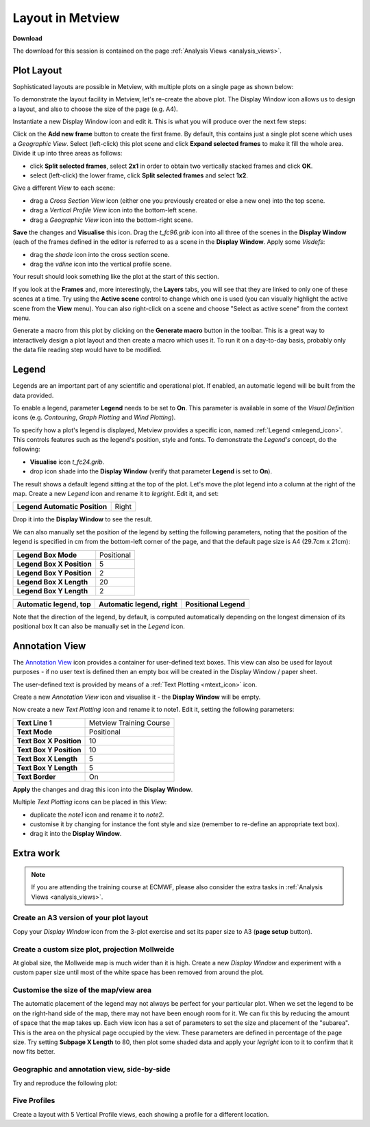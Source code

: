 .. _layout_in_metview:

Layout in Metview
#################

**Download**

The download for this session is contained on the page :ref:`Analysis Views  <analysis_views>`.

Plot Layout 
************

Sophisticated layouts are possible in Metview, with multiple plots on a single page as shown below:

.. image:: /_static/layout_in_metview/Picture8.png

To demonstrate the layout facility in Metview, let's re-create the above plot. 
The Display Window icon allows us to design a layout, and also to choose the size of the page (e.g. A4).
 
.. image:: /_static/layout_in_metview/SUPERPAGE.png

Instantiate a new Display Window icon and edit it. 
This is what you will produce over the next few steps:

.. image:: /_static/layout_in_metview/image2015-3-6_11-27-12.png

Click on the **Add new frame** button to create the first frame. 
By default, this contains just a single plot scene which uses a *Geographic View*. 
Select (left-click) this plot scene and click **Expand selected frames** to make it fill the whole area. 
Divide it up into three areas as follows:

* click **Split selected frames**, select **2x1** in order to obtain two vertically stacked frames and click **OK**.

* select (left-click) the lower frame, click **Split selected frames** and select **1x2**.

Give a different *View* to each scene:

* drag a *Cross Section View* icon (either one you previously created or else a new one) into the top scene.

* drag a *Vertical Profile View* icon into the bottom-left scene.

* drag a *Geographic View* icon into the bottom-right scene.

**Save** the changes and **Visualise** this icon. 
Drag the *t_fc96.grib* icon into all three of the scenes in the **Display Window** (each of the frames defined in the editor is referred to as a scene in the **Display Window**. 
Apply some *Visdefs*: 

* drag the *shade* icon into the cross section scene.

* drag the *vdline* icon into the vertical profile scene. 

Your result should look something like the plot at the start of this section.

If you look at the **Frames** and, more interestingly, the **Layers** tabs, you will see that they are linked to only one of these scenes at a time. Try using the **Active scene** control to change which one is used (you can visually highlight the active scene from the **View** menu). 
You can also right-click on a scene and choose "Select as active scene" from the context menu.

Generate a macro from this plot by clicking on the **Generate macro** button in the toolbar. 
This is a great way to interactively design a plot layout and then create a macro which uses it. 
To run it on a day-to-day basis, probably only the data file reading step would have to be modified.

Legend    
******

.. image:: /_static/layout_in_metview/MLEGEND.png

Legends are an important part of any scientific and operational plot. 
If enabled, an automatic legend will be built from the data provided.

To enable a legend, parameter **Legend** needs to be set to **On**. 
This parameter is available in some of the *Visual Definition* icons (e.g. *Contouring*, *Graph Plotting* and *Wind Plotting*).

To specify how a plot's legend is displayed, Metview provides a specific icon, named :ref:`Legend <mlegend_icon>`. 
This controls features such as the legend's position, style and fonts. To demonstrate the *Legend's* concept, do the following:

* **Visualise** icon *t_fc24.grib*.

* drop icon shade into the **Display Window** (verify that parameter **Legend** is set to **On**).

The result shows a default legend sitting at the top of the plot. Let's move the plot legend into a column at the right of the map. 
Create a new *Legend* icon and rename it to *legright*. 
Edit it, and set:

.. list-table::

  * - **Legend Automatic Position**
    - Right

Drop it into the **Display Window** to see the result.

We can also manually set the position of the legend by setting the following parameters, noting that the position of the legend is specified in cm from the bottom-left corner of the page, and that the default page size is A4 (29.7cm x 21cm):

.. list-table::

  * - **Legend Box Mode**
    - Positional

  * - **Legend Box X Position**
    - 5

  * - **Legend Box Y Position**
    - 2

  * - **Legend Box X Length**
    - 20

  * - **Legend Box Y Length**
    - 2

.. list-table::

  * - .. image:: /_static/layout_in_metview/Picture9.png
    - .. image:: /_static/layout_in_metview/legend-right.png
    - .. image:: /_static/layout_in_metview/legend-pos.png
  
  * - **Automatic legend, top**
    - **Automatic legend, right**
    - **Positional Legend**

Note that the direction of the legend, by default, is computed automatically depending on the longest dimension of its positional box  It can also be manually set in the *Legend* icon.

Annotation View    
***************

.. image:: /_static/layout_in_metview/ANNOTATIONVIEW.png

The `Annotation View <https://confluence.ecmwf.int/display/METV/Annotation+View>`_ icon provides a container for user-defined text boxes. 
This view can also be used for layout purposes - if no user text is defined then an empty box will be created in the Display Window / paper sheet.

.. image:: /_static/layout_in_metview/annotation-view-plot.png

The user-defined text is provided by means of a :ref:`Text Plotting <mtext_icon>`  icon.

.. image:: /_static/layout_in_metview/MTEXT.png

Create a new *Annotation View* icon and visualise it - the **Display Window** will be empty. 

Now create a new *Text Plotting* icon and rename it to note1. 
Edit it, setting the following parameters:

.. list-table::

  * - **Text Line 1**
    - Metview Training Course

  * - **Text Mode**
    - Positional

  * - **Text Box X Position**
    - 10

  * - **Text Box Y Position**
    - 10

  * - **Text Box X Length**
    - 5

  * - **Text Box Y Length**
    - 5

  * - **Text Border**
    - On

**Apply** the changes and drag this icon into the **Display Window**.

Multiple *Text Plotting* icons can be placed in this *View*:

* duplicate the *note1* icon and rename it to *note2*.

* customise it by changing for instance the font style and size (remember to re-define an appropriate text box).

* drag it into the **Display Window**.

Extra work
**********

.. note::

  If you are attending the training course at ECMWF, please also consider the extra tasks in :ref:`Analysis Views  <analysis_views>`.


Create an A3 version of your plot layout
========================================

Copy your *Display Window* icon from the 3-plot exercise and set its paper size to A3 (**page setup** button).

Create a custom size plot, projection Mollweide
===============================================

At global size, the Mollweide map is much wider than it is high. 
Create a new *Display Window* and experiment with a custom paper size until most of the white space has been removed from around the plot.

Customise the size of the map/view area
=======================================
The automatic placement of the legend may not always be perfect for your particular plot. 
When we set the legend to be on the right-hand side of the map, there may not have been enough room for it. We can fix this by reducing the amount of space that the map takes up. 
Each view icon has a set of parameters to set the size and placement of the "subarea". 
This is the area on the physical page occupied by the view. 
These parameters are defined in percentage of the page size. 
Try setting **Subpage X Length** to 80, then plot some shaded data and apply your *legright* icon to it to confirm that it now fits better.

Geographic and annotation view, side-by-side
============================================

Try and reproduce the following plot:

.. image:: /_static/layout_in_metview/layout-2.png

Five Profiles
=============

Create a layout with 5 Vertical Profile views, each showing a profile for a different location.
